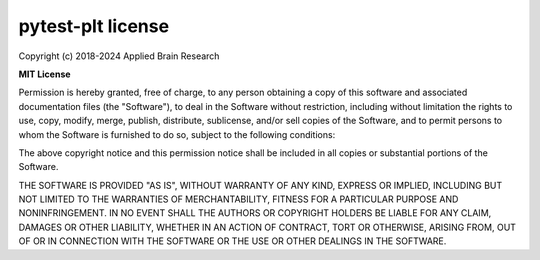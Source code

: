 .. Automatically generated by nengo-bones, do not edit this file directly

******************
pytest-plt license
******************

Copyright (c) 2018-2024 Applied Brain Research

**MIT License**

Permission is hereby granted, free of charge,
to any person obtaining a copy of this software
and associated documentation files (the "Software"),
to deal in the Software without restriction,
including without limitation the rights to use, copy, modify, merge,
publish, distribute, sublicense, and/or sell copies of the Software,
and to permit persons to whom the Software is furnished to do so,
subject to the following conditions:

The above copyright notice and this permission notice shall be included
in all copies or substantial portions of the Software.

THE SOFTWARE IS PROVIDED "AS IS", WITHOUT WARRANTY OF ANY KIND, EXPRESS OR
IMPLIED, INCLUDING BUT NOT LIMITED TO THE WARRANTIES OF MERCHANTABILITY,
FITNESS FOR A PARTICULAR PURPOSE AND NONINFRINGEMENT. IN NO EVENT SHALL THE
AUTHORS OR COPYRIGHT HOLDERS BE LIABLE FOR ANY CLAIM, DAMAGES OR OTHER
LIABILITY, WHETHER IN AN ACTION OF CONTRACT, TORT OR OTHERWISE, ARISING FROM,
OUT OF OR IN CONNECTION WITH THE SOFTWARE OR THE USE OR OTHER DEALINGS IN THE
SOFTWARE.

